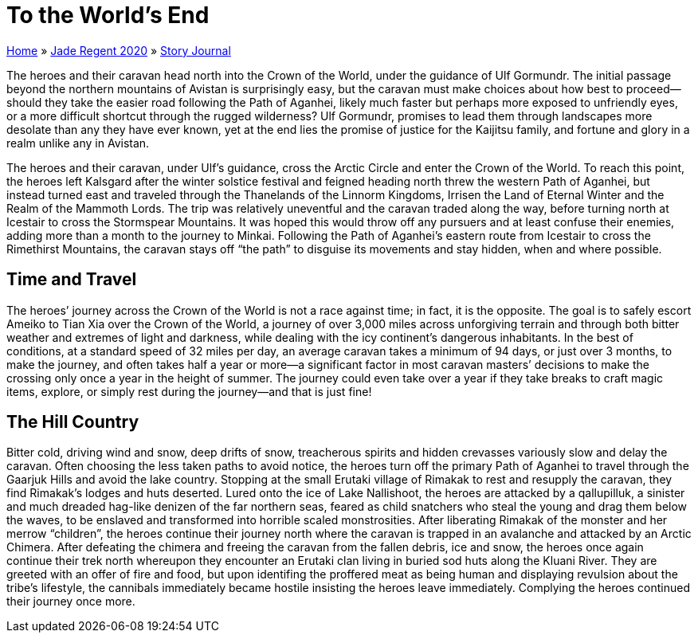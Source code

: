 = To the World’s End

link:../../index.html[Home] » link:../index.html[Jade Regent 2020] » link:index.html[Story Journal]

The heroes and their caravan head north into the Crown of the World, under the guidance of Ulf Gormundr. The initial passage beyond the northern mountains of Avistan is surprisingly easy, but the caravan must make choices about how best to proceed—should they take the easier road following the Path of Aganhei, likely much faster but perhaps more exposed to unfriendly eyes, or a more difficult shortcut through the rugged wilderness? Ulf Gormundr, promises to lead them through landscapes more desolate than any they have ever known, yet at the end lies the promise of justice for the Kaijitsu family, and fortune and glory in a realm unlike any in Avistan.

The heroes and their caravan, under Ulf’s guidance, cross the Arctic Circle and enter the Crown of the World. To reach this point, the heroes left Kalsgard after the winter solstice festival and feigned heading north threw the western Path of Aganhei, but instead turned east and traveled through the Thanelands of the Linnorm Kingdoms, Irrisen the Land of Eternal Winter and the Realm of the Mammoth Lords. The trip was relatively uneventful and the caravan traded along the way, before turning north at Icestair to cross the Stormspear Mountains. It was hoped this would throw off any pursuers and at least confuse their enemies, adding more than a month to the journey to Minkai. Following the Path of Aganhei's eastern route from Icestair to cross the Rimethirst Mountains, the caravan stays off "`the path`" to disguise its movements and stay hidden, when and where possible.

== Time and Travel

The heroes’ journey across the Crown of the World is not a race against time; in fact, it is the opposite. The goal is to safely escort Ameiko to Tian Xia over the Crown of the World, a journey of over 3,000 miles across unforgiving terrain and through both bitter weather and extremes of light and darkness, while dealing with the icy continent’s dangerous inhabitants. In the best of conditions, at a standard speed of 32 miles per day, an average caravan takes a minimum of 94 days, or just over 3 months, to make the journey, and often takes half a year or more—a significant factor in most caravan masters’ decisions to make the crossing only once a year in the height of summer. The journey could even take over a year if they take breaks to craft magic items, explore, or simply rest during the journey—and that is just fine!

== The Hill Country

Bitter cold, driving wind and snow, deep drifts of snow, treacherous spirits and hidden crevasses variously slow and delay the caravan. Often choosing the less taken paths to avoid notice, the heroes turn off the primary Path of Aganhei to travel through the Gaarjuk Hills and avoid the lake country. Stopping at the small Erutaki village of Rimakak to rest and resupply the caravan, they find Rimakak’s lodges and huts deserted. Lured onto the ice of Lake Nallishoot, the heroes are attacked by a qallupilluk, a sinister and much dreaded hag-like denizen of the far northern seas, feared as child snatchers who steal the young and drag them below the waves, to be enslaved and transformed into horrible scaled monstrosities. After liberating Rimakak of the monster and her merrow "`children`", the heroes continue their journey north where the caravan is trapped in an avalanche and attacked by an Arctic Chimera. After defeating the chimera and freeing the caravan from the fallen debris, ice and snow, the heroes once again continue their trek north whereupon they encounter an Erutaki clan living in buried sod huts along the Kluani River. They are greeted with an offer of fire and food, but upon identifing the proffered meat as being human and displaying revulsion about the tribe’s lifestyle, the cannibals immediately became hostile insisting the heroes leave immediately. Complying the heroes continued their journey once more.
